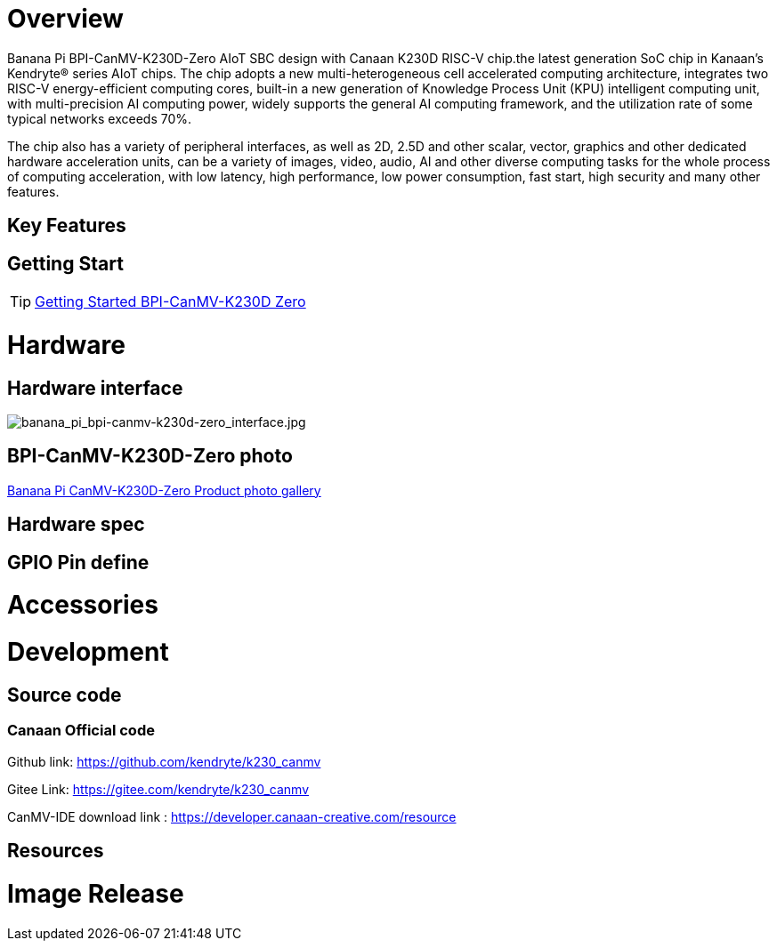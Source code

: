 = Overview

Banana Pi BPI-CanMV-K230D-Zero AIoT SBC design with Canaan K230D RISC-V chip.the latest generation SoC chip in Kanaan's Kendryte® series AIoT chips. The chip adopts a new multi-heterogeneous cell accelerated computing architecture, integrates two RISC-V energy-efficient computing cores, built-in a new generation of Knowledge Process Unit (KPU) intelligent computing unit, with multi-precision AI computing power, widely supports the general AI computing framework, and the utilization rate of some typical networks exceeds 70%.

The chip also has a variety of peripheral interfaces, as well as 2D, 2.5D and other scalar, vector, graphics and other dedicated hardware acceleration units, can be a variety of images, video, audio, AI and other diverse computing tasks for the whole process of computing acceleration, with low latency, high performance, low power consumption, fast start, high security and many other features.

== Key Features

== Getting Start

TIP: link:/en/BPI-CanMV-K230D/GettingStarted_BPI-CanMV-K230D-Zero[Getting Started BPI-CanMV-K230D Zero]

= Hardware

== Hardware interface

image::/bpi-k230d/banana_pi_bpi-canmv-k230d-zero_interface.jpg[banana_pi_bpi-canmv-k230d-zero_interface.jpg]

== BPI-CanMV-K230D-Zero photo

link:/en/BPI-K230D/Photo_BPI-CanMV-K230D[Banana Pi CanMV-K230D-Zero Product photo gallery]

== Hardware spec





== GPIO Pin define


= Accessories


= Development

== Source code

=== Canaan Official code

Github link: https://github.com/kendryte/k230_canmv

Gitee Link: https://gitee.com/kendryte/k230_canmv

CanMV-IDE download link : https://developer.canaan-creative.com/resource 

== Resources

= Image Release

